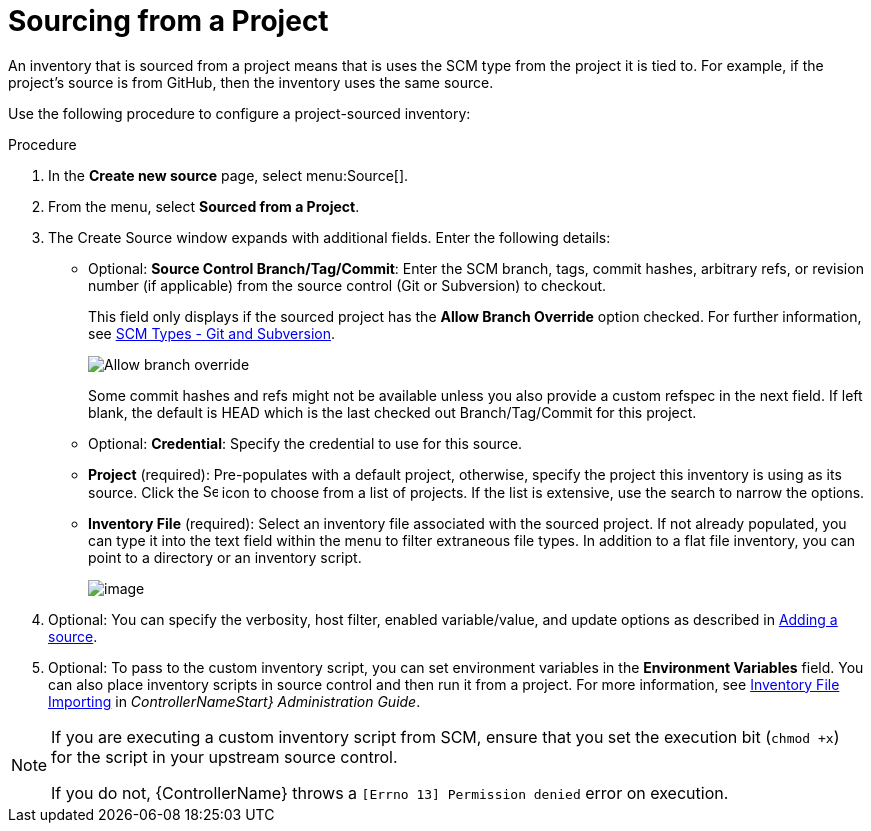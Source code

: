 [id="proc-controller-sourced-from-project"]

= Sourcing from a Project

An inventory that is sourced from a project means that is uses the SCM type from the project it is tied to. 
For example, if the project's source is from GitHub, then the inventory uses the same source.

Use the following procedure to configure a project-sourced inventory:

.Procedure
. In the *Create new source* page, select menu:Source[].
. From the menu, select *Sourced from a Project*.
. The Create Source window expands with additional fields. Enter the following details:

* Optional: *Source Control Branch/Tag/Commit*: Enter the SCM branch, tags, commit hashes, arbitrary refs, or revision number (if applicable) from the source control (Git or Subversion) to checkout. 
+ 
This field only displays if the sourced project has the *Allow Branch Override* option checked. For further information, see xref:proc-scm-git-subversion[SCM Types - Git and Subversion].
+
image:projects-create-scm-project-branch-override-checked.png[Allow branch override]
+
Some commit hashes and refs might not be available unless you also provide a custom refspec in the next field. 
If left blank, the default is HEAD which is the last checked out Branch/Tag/Commit for this project.
* Optional: *Credential*: Specify the credential to use for this source.
* *Project* (required): Pre-populates with a default project, otherwise, specify the project this inventory is using as its source. Click the
image:search.png[Search,15,15] icon to choose from a list of projects. 
If the list is extensive, use the search to narrow the options.
* *Inventory File* (required): Select an inventory file associated with the sourced project. 
If not already populated, you can type it into the text field within the menu to filter extraneous file types. 
In addition to a flat file inventory, you can point to a directory or an inventory script.
+
image:inventories-create-source-sourced-from-project-filter.png[image]

. Optional: You can specify the verbosity, host filter, enabled variable/value, and update options as described in xref:proc-controller-add-source[Adding a source].
. Optional: To pass to the custom inventory script, you can set environment variables in the *Environment Variables* field. 
You can also place inventory scripts in source control and then run it from a project. 
For more information, see link:https://docs.ansible.com/automation-controller/4.4/html/administration/scm-inv-source.html#ag-inv-import[Inventory File Importing] in _ControllerNameStart} Administration Guide_.
//+
//image:inventories-create-source-sourced-from-project-example.png[Inventories - create source - sourced from project example]

[NOTE]
====
If you are executing a custom inventory script from SCM, ensure that you set the execution bit (`chmod +x`) for the script in your upstream source control. 

If you do not, {ControllerName} throws a `[Errno 13] Permission denied` error on execution.
====